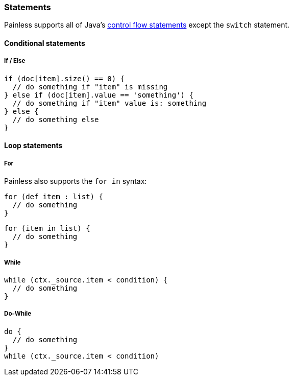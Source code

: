 [[painless-statements]]
=== Statements

Painless supports all of Java's https://docs.oracle.com/javase/tutorial/java/nutsandbolts/flow.html[
control flow statements] except the `switch` statement.

==== Conditional statements

===== If / Else

[source,painless]
---------------------------------------------------------
if (doc[item].size() == 0) {
  // do something if "item" is missing
} else if (doc[item].value == 'something') {
  // do something if "item" value is: something
} else {
  // do something else
}
---------------------------------------------------------

==== Loop statements

===== For

Painless also supports the `for in` syntax:

[source,painless]
---------------------------------------------------------
for (def item : list) {
  // do something
}
---------------------------------------------------------

[source,painless]
---------------------------------------------------------
for (item in list) {
  // do something
}
---------------------------------------------------------

===== While
[source,painless]
---------------------------------------------------------
while (ctx._source.item < condition) {
  // do something
}
---------------------------------------------------------

===== Do-While
[source,painless]
---------------------------------------------------------
do {
  // do something
}
while (ctx._source.item < condition)
---------------------------------------------------------
